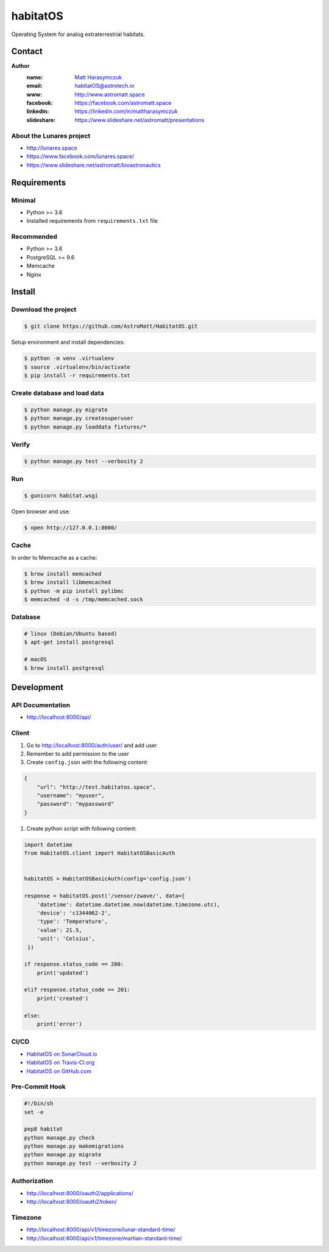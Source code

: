 *********
habitatOS
*********

Operating System for analog extraterrestrial habitats.

.. image:: https://img.shields.io/pypi/l/habitatOS.svg?style=flat-square

.. image:: https://img.shields.io/pypi/pyversions/habitatOS.svg?style=flat-square

.. image:: https://img.shields.io/travis/AstroMatt/HabitatOS/master.svg?style=flat-square&label=Continuous%20Integration
   :target: http://travis-ci.org/AstroMatt/HabitatOS

.. image:: https://img.shields.io/pypi/v/habitatOS.svg?style=flat-square
   :target: https://pypi.org/project/habitatOS

.. image:: https://readthedocs.org/projects/habitatOS/badge/?version=latest
    :target: https://habitatOS.readthedocs.io


Contact
=======

**Author**
    :name: `Matt Harasymczuk <http://astromatt.space>`_
    :email: `habitatOS@astrotech.io <mailto:habtatOS@astrotech.io>`_
    :www: `http://www.astromatt.space <http://astromatt.space>`_
    :facebook: `https://facebook.com/astromatt.space <https://facebook.com/astromatt.space>`_
    :linkedin: `https://linkedin.com/in/mattharasymczuk <https://linkedin.com/in/mattharasymczuk>`_
    :slideshare: `https://www.slideshare.net/astromatt/presentations <https://www.slideshare.net/astromatt/presentations>`_

About the Lunares project
-------------------------

- http://lunares.space
- https://www.facebook.com/lunares.space/
- https://www.slideshare.net/astromatt/bioastronautics


Requirements
============

Minimal
-------
* Python >= 3.6
* Installed requirements from ``requirements.txt`` file

Recommended
-----------
* Python >= 3.6
* PostgreSQL >= 9.6
* Memcache
* Nginx


Install
=======

Download the project
--------------------

.. code-block:: console

    $ git clone https://github.com/AstroMatt/HabitatOS.git

Setup environment and install dependencies:

.. code-block:: console

    $ python -m venv .virtualenv
    $ source .virtualenv/bin/activate
    $ pip install -r requirements.txt

Create database and load data
-----------------------------

.. code-block:: console

    $ python manage.py migrate
    $ python manage.py createsuperuser
    $ python manage.py loaddata fixtures/*

Verify
------

.. code-block:: console

    $ python manage.py test --verbosity 2

Run
---
.. code-block:: console

    $ gunicorn habitat.wsgi

Open browser and use:

.. code-block:: console

    $ open http://127.0.0.1:8000/

Cache
-----
In order to Memcache as a cache:

.. code-block::

    $ brew install memcached
    $ brew install libmemcached
    $ python -m pip install pylibmc
    $ memcached -d -s /tmp/memcached.sock

Database
--------

.. code-block:: console

    # linux (Debian/Ubuntu based)
    $ apt-get install postgresql

    # macOS
    $ brew install postgresql


Development
===========

API Documentation
-----------------
- http://localhost:8000/api/

Client
------
#. Go to http://localhost:8000/auth/user/ and add user
#. Remember to add permission to the user
#. Create ``config.json`` with the following content:

.. code-block:: json

    {
        "url": "http://test.habitatos.space",
        "username": "myuser",
        "password": "mypassword"
    }

#. Create python script with following content:

.. code-block:: python

    import datetime
    from HabitatOS.client import HabitatOSBasicAuth


    habitatOS = HabitatOSBasicAuth(config='config.json')

    response = habitatOS.post('/sensor/zwave/', data={
        'datetime': datetime.datetime.now(datetime.timezone.utc),
        'device': 'c1344062-2',
        'type': 'Temperature',
        'value': 21.5,
        'unit': 'Celsius',
     })

    if response.status_code == 200:
        print('updated')

    elif response.status_code == 201:
        print('created')

    else:
        print('error')


CI/CD
-----
.. image:: https://travis-ci.org/AstroMatt/HabitatOS.svg?branch=master
    :target: https://travis-ci.org/AstroMatt/HabitatOS

- `HabitatOS on SonarCloud.io <https://sonarcloud.io/dashboard?id=HabitatOS>`_
- `HabitatOS on Travis-CI.org <https://travis-ci.org/AstroMatt/HabitatOS.svg?branch=master>`_
- `HabitatOS on GitHub.com <https://github.com/AstroMatt/HabitatOS>`_

Pre-Commit Hook
---------------
.. code-block:: bash

    #!/bin/sh
    set -e

    pep8 habitat
    python manage.py check
    python manage.py makemigrations
    python manage.py migrate
    python manage.py test --verbosity 2

Authorization
-------------
- http://localhost:8000/oauth2/applications/
- http://localhost:8000/oauth2/token/


Timezone
--------
- http://localhost:8000/api/v1/timezone/lunar-standard-time/
- http://localhost:8000/api/v1/timezone/martian-standard-time/
